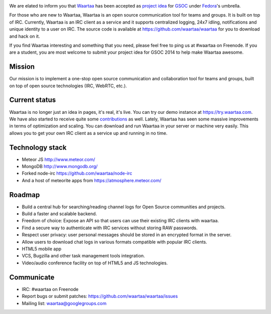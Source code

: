 .. link: 
.. description: Waartaa applies for GSOC 2014
.. tags: waartaa,irc,gsoc,fedora,meteorjs
.. date: 2014/03/06 08:50:34
.. title: Waartaa applies for GSOC 2014
.. slug: waartaa-applies-for-gsoc-2014

.. image:: https://1-ps.googleusercontent.com/sx/s.google-melange.appspot.com/www.google-melange.com/soc/content/2-1-20140305/images/gsoc/logo/920x156xbanner-gsoc2014.png.pagespeed.ic.gdr4t3Igca.png
    :width: 90%
    :align: center

We are elated to inform you that `Waartaa <https://www.waartaa.com>`_
has been accepted as `project idea <https://fedoraproject.org/wiki/Summer_coding_ideas_for_2014#Waartaa>`_
for `GSOC <https://www.google-melange.com/gsoc/homepage/google/gsoc2014>`_
under `Fedora <https://fedoraproject.org/>`_'s umbrella.

For those who are new to Waartaa, Waartaa is an open source communication tool
for teams and groups. It is built on top of IRC. Currently, Waartaa is an IRC
client as a service and it supports centralized logging, 24x7 idling,
notifications and unique identity to a user on IRC. The source code is
available at `https://github.com/waartaa/waartaa <https://github.com/waartaa/waartaa>`_
for you to download and hack on it.

If you find Waartaa interesting and something that you need, please
feel free to ping us at #waartaa on Freenode. If you are a student,
you are most welcome to submit your project idea for GSOC 2014 to
help make Waartaa awesome.

Mission
=======
Our mission is to implement a one-stop open source communication and
collaboration tool for teams and groups, built on top of open source
technologies (IRC, WebRTC, etc.).

Current status
==============
Waartaa is no longer just an idea in pages, it's real, it's live. You
can try our demo instance at `https://try.waartaa.com <https://try.waartaa.com>`_.
We have also started to receive quite some `contributions <https://github.com/waartaa/waartaa/graphs/contributors>`_
as well. Lately, Waartaa has seen some massive improvements in terms of
optimization and scaling. You can download and run Waartaa in your server or
machine very easily. This allows you to get your own IRC client as a
service up and running in no time.

Technology stack
================
* Meteor JS `http://www.meteor.com/ <http://www.meteor.com>`_
* MongoDB `http://www.mongodb.org/ <http://www.mongodb.org/>`_
* Forked node-irc `https://github.com/waartaa/node-irc <https://github.com/waartaa/node-irc>`_
* And a host of meteorite apps from `https://atmosphere.meteor.com/ <https://atmosphere.meteor.com/>`_

Roadmap
=======
* Build a central hub for searching/reading channel logs for Open Source communities and projects.
* Build a faster and scalable backend.
* Freedom of choice: Expose an API so that users can use their existing IRC clients with waartaa.
* Find a secure way to authenticate with IRC services without storing RAW passwords.
* Respect user privacy: user personal messages should be stored in an encrypted format in the server.
* Allow users to download chat logs in various formats compatible with popular IRC clients.
* HTML5 mobile app
* VCS, Bugzilla and other task management tools integration.
* Video/audio conference facility on top of HTML5 and JS technologies.

Communicate
===========
* IRC: #waartaa on Freenode
* Report bugs or submit patches: `https://github.com/waartaa/waartaa/issues <https://github.com/waartaa/waartaa/issues>`_
* Mailing list: `waartaa@googlegroups.com <waartaa@googlegroups.com>`_

